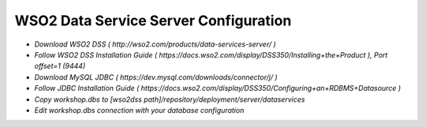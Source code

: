 **********
WSO2 Data Service Server Configuration
**********
- `Download WSO2 DSS ( http://wso2.com/products/data-services-server/ )`
- `Follow WSO2 DSS Installation Guide ( https://docs.wso2.com/display/DSS350/Installing+the+Product ), Port offset=1 (9444)`
- `Download MySQL JDBC ( https://dev.mysql.com/downloads/connector/j/ )`
- `Follow JDBC Installation Guide ( https://docs.wso2.com/display/DSS350/Configuring+an+RDBMS+Datasource )`
- `Copy workshop.dbs to [wso2dss path]/repository/deployment/server/dataservices`
- `Edit workshop.dbs connection with your database configuration`
